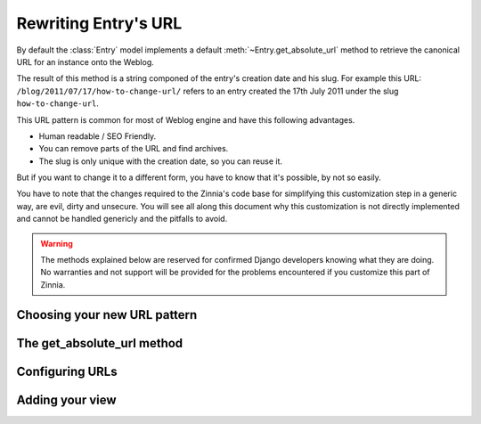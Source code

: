 =====================
Rewriting Entry's URL
=====================

.. module:: zinnia.models

By default the :class:`Entry` model implements a default
:meth:`~Entry.get_absolute_url` method to retrieve the canonical URL for an
instance onto the Weblog.

.. seealso::
   :meth:`~django.db.models.Model.get_absolute_url` for more information about
   the usage of this method if your are not familiar with this concept.

The result of this method is a string componed of the entry's creation date
and his slug. For example this URL: ``/blog/2011/07/17/how-to-change-url/``
refers to an entry created the 17th July 2011 under the slug
``how-to-change-url``.

This URL pattern is common for most of Weblog engine and have this
following advantages.

* Human readable / SEO Friendly.
* You can remove parts of the URL and find archives.
* The slug is only unique with the creation date, so you can reuse it.

But if you want to change it to a different form, you have to know that
it's possible, by not so easily.

You have to note that the changes required to the Zinnia's code base for
simplifying this customization step in a generic way, are evil, dirty and
unsecure. You will see all along this document why this customization is
not directly implemented and cannot be handled genericly and the pitfalls
to avoid.

.. warning::
   The methods explained below are reserved for confirmed Django developers
   knowing what they are doing. No warranties and not support will be
   provided for the problems encountered if you customize this part of
   Zinnia.

Choosing your new URL pattern
=============================

The get_absolute_url method
===========================

Configuring URLs
================

Adding your view
================
